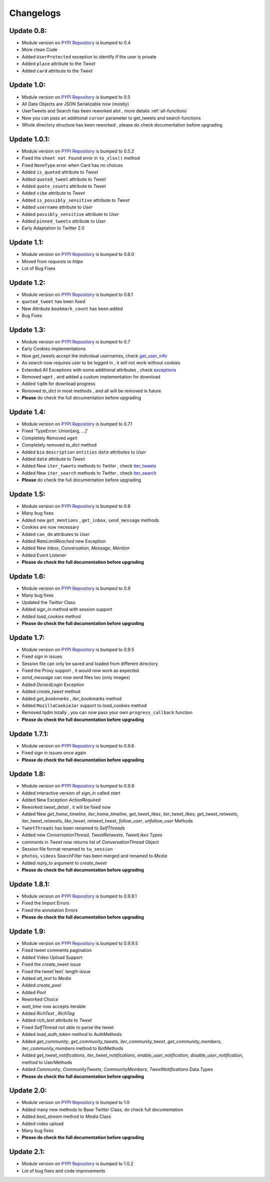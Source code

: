 .. _changelog:

=============
Changelogs
=============

Update 0.8:
-------------------

* Module version on `PYPI Repository <https://pypi.org/project/tweety-ns/>`_ is bumped to 0.4
* More clean Code
* Added ``UserProtected`` exception to identify if the user is private
* Added ``place`` attribute to the `Tweet`
* Added ``card`` attribute to the `Tweet`

Update 1.0:
-------------------

* Module version on `PYPI Repository <https://pypi.org/project/tweety-ns/>`_ is bumped to 0.5
* All Data Objects are JSON Serializable now (mostly)
* UserTweets and Search has been reworked alot , more details :ref:`all-functions`
* Now you can pass an additional ``cursor`` parameter to get_tweets and search functions
* Whole directory structure has been reworked , please do check documentation before upgrading

Update 1.0.1:
-------------------

* Module version on `PYPI Repository <https://pypi.org/project/tweety-ns/>`_ is bumped to 0.5.2
* Fixed the ``sheet not Found`` error in ``to_xlsx()`` method
* Fixed ``NoneType`` error when Card has no choices
* Added ``is_quoted`` attribute to `Tweet`
* Added ``quoted_tweet`` attribute to `Tweet`
* Added ``quote_counts`` attribute to `Tweet`
* Added ``vibe`` attribute to `Tweet`
* Added ``is_possibly_sensitive`` attribute to `Tweet`
* Added ``username`` attribute to `User`
* Added ``possibly_sensitive`` attribute to `User`
* Added ``pinned_tweets`` attribute to `User`
* Early Adaptation to Twitter 2.0

Update 1.1:
-------------------

* Module version on `PYPI Repository <https://pypi.org/project/tweety-ns/>`_ is bumped to 0.6.0
* Moved from `requests` to `httpx`
* Lot of Bug Fixes

Update 1.2:
-------------------

* Module version on `PYPI Repository <https://pypi.org/project/tweety-ns/>`_ is bumped to 0.6.1
* ``quoted_tweet`` has been fixed
* New Attribute ``bookmark_count`` has been added
* Bug Fixes

Update 1.3:
-------------------

* Module version on `PYPI Repository <https://pypi.org/project/tweety-ns/>`_ is bumped to 0.7
* Early Cookies implementations
* Now `get_tweets` accept the individual usernames, check `get_user_info </basic/all-functions.html#get-user-info>`_
* As search now requires user to be logged in , it will not work without cookies
* Extended All Exceptions with some additional attributes , check `exceptions </basic/exceptions.html>`_
* Removed ``wget`` , and added a custom implementation for download
* Added ``tqdm`` for download progress
* Removed `to_dict` in most methods , and all will be removed in future
* **Please** do check the full documentation before upgrading

Update 1.4:
-------------------

* Module version on `PYPI Repository <https://pypi.org/project/tweety-ns/>`_ is bumped to 0.7.1
* Fixed 'TypeError: Union[arg, ...]'
* Completely Removed ``wget``
* Completely removed `to_dict` method
* Added ``bio`` ``description`` ``entities`` ``date`` attributes to `User`
* Added ``date`` attribute to `Tweet`
* Added New ``iter_tweets`` methods to `Twitter` ,  check `iter_tweets </basic/all-functions.html#id4>`_
* Added New ``iter_search`` methods to `Twitter` ,  check `iter_search </basic/all-functions.html#id18>`_
* **Please** do check the full documentation before upgrading

Update 1.5:
-------------------

* Module version on `PYPI Repository <https://pypi.org/project/tweety-ns/>`_ is bumped to 0.8
* Many bug fixes
* Added new ``get_mentions`` , ``get_inbox``, ``send_message`` methods
* Cookies are now necessary
* Added ``can_dm`` attributes to `User`
* Added `RateLimitReached` new Exception
* Added New `Inbox`, `Conversation`, `Message`, `Mention`
* Added Event Listener
* **Please do check the full documentation before upgrading**

Update 1.6:
-------------------

* Module version on `PYPI Repository <https://pypi.org/project/tweety-ns/>`_ is bumped to 0.9
* Many bug fixes
* Updated the `Twitter` Class
* Added `sign_in` method with session support
* Added `load_cookies` method
* **Please do check the full documentation before upgrading**


Update 1.7:
-------------------

* Module version on `PYPI Repository <https://pypi.org/project/tweety-ns/>`_ is bumped to 0.9.5
* Fixed sign in issues
* Session file can only be saved and loaded from different directory
* Fixed the Proxy support , it would now work as expected.
* `send_message` can now send files too (only images)
* Added `DeniedLogin` Exception
* Added `create_tweet` method
* Added `get_bookmarks` , `iter_bookmarks` method
* Added ``MozillaCookieJar`` support to `load_cookies` method
* Removed tqdm totally , you can now pass your own ``progress_callback`` function
* **Please do check the full documentation before upgrading**

Update 1.7.1:
-------------------

* Module version on `PYPI Repository <https://pypi.org/project/tweety-ns/>`_ is bumped to 0.9.6
* Fixed sign in issues once again
* **Please do check the full documentation before upgrading**

Update 1.8:
-------------------

* Module version on `PYPI Repository <https://pypi.org/project/tweety-ns/>`_ is bumped to 0.9.9
* Added interactive version of `sign_in` called `start`
* Added New Exception `ActionRequired`
* Reworked `tweet_detail` , it will be fixed now
* Added New `get_home_timeline`, `iter_home_timeline`, `get_tweet_likes`, `iter_tweet_likes`, `get_tweet_retweets`, `iter_tweet_retweets`, `like_tweet`, `retweet_tweet`, `follow_user`, `unfollow_user` Methods
* ``TweetThreads`` has been renamed to `SelfThreads`
* Added new `ConversationThread`, `TweetRetweets`, `TweetLikes` Types
* `comments` in `Tweet` now returns list of `ConversationThread` Object
* Session file format renamed to ``tw_session``
* ``photos``, ``videos`` SearchFilter has been merged and renamed to `Media`
* Added `reply_to` argument to `create_tweet`
* **Please do check the full documentation before upgrading**

Update 1.8.1:
-------------------

* Module version on `PYPI Repository <https://pypi.org/project/tweety-ns/>`_ is bumped to 0.9.9.1
* Fixed the Import Errors
* Fixed the annotation Errors
* **Please do check the full documentation before upgrading**

Update 1.9:
-------------------

* Module version on `PYPI Repository <https://pypi.org/project/tweety-ns/>`_ is bumped to 0.9.9.5
* Fixed tweet comments pagination
* Added Video Upload Support
* Fixed the `create_tweet` issue
* Fixed the tweet`text` length issue
* Added `alt_text` to `Media`
* Added `create_pool`
* Added `Pool`
* Reworked `Choice`
* `wait_time` now accepts iterable
* Added `RichText` , `RichTag`
* Added `rich_text` attribute to `Tweet`
* Fixed `SelfThread` not able to parse the tweet
* Added `load_auth_token` method to AuthMethods
* Added `get_community`, `get_community_tweets`, `iter_community_tweet`, `get_community_members`, `iter_community_members` method to BotMethods
* Added `get_tweet_notifications`, `iter_tweet_notifications`, `enable_user_notification`, `disable_user_notification`, method to UserMethods
* Added `Community`, `CommunityTweets`, `CommunityMembers`, `TweetNotifications` Data Types
* **Please do check the full documentation before upgrading**

Update 2.0:
------------

* Module version on `PYPI Repository <https://pypi.org/project/tweety-ns/>`_ is bumped to 1.0
* Added many new methods to Base `Twitter` Class, do check full documentation
* Added `best_stream` method to `Media` Class
* Added video upload
* Many bug fixes
* **Please do check the full documentation before upgrading**

Update 2.1:
------------

* Module version on `PYPI Repository <https://pypi.org/project/tweety-ns/>`_ is bumped to 1.0.2
* Lot of bug fixes and code improvements